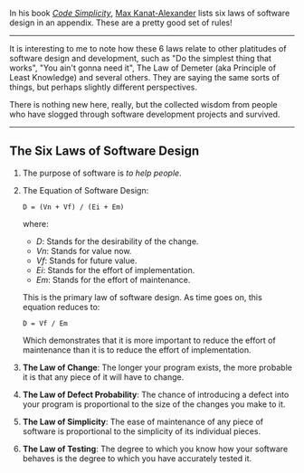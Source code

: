 In his book
[[http://www.goodreads.com/book/show/13234063-code-simplicity][/Code Simplicity/]],
[[http://www.goodreads.com/mkanat][Max Kanat-Alexander]] lists six laws
of software design in an appendix. These are a pretty good set of rules!

#+BEGIN_HTML
  <!--more-->
#+END_HTML

--------------

It is interesting to me to note how these 6 laws relate to other
platitudes of software design and development, such as "Do the simplest
thing that works", "You ain't gonna need it", The Law of Demeter (aka
Principle of Least Knowledge) and several others. They are saying the
same sorts of things, but perhaps slightly different perspectives.

There is nothing new here, really, but the collected wisdom from people
who have slogged through software development projects and survived.

--------------

** The Six Laws of Software Design
   :PROPERTIES:
   :CUSTOM_ID: the-six-laws-of-software-design
   :END:

1. The purpose of software is /to help people/.

2. The Equation of Software Design:

   #+BEGIN_EXAMPLE
        D = (Vn + Vf) / (Ei + Em)
   #+END_EXAMPLE

   where:

   - /D/: Stands for the desirability of the change.
   - /Vn/: Stands for value now.
   - /Vf/: Stands for future value.
   - /Ei/: Stands for the effort of implementation.
   - /Em/: Stands for the effort of maintenance.

   This is the primary law of software design. As time goes on, this
   equation reduces to:

   #+BEGIN_EXAMPLE
        D = Vf / Em 
   #+END_EXAMPLE

   Which demonstrates that it is more important to reduce the effort of
   maintenance than it is to reduce the effort of implementation.

3. *The Law of Change*: The longer your program exists, the more
   probable it is that any piece of it will have to change.

4. *The Law of Defect Probability*: The chance of introducing a defect
   into your program is proportional to the size of the changes you make
   to it.

5. *The Law of Simplicity*: The ease of maintenance of any piece of
   software is proportional to the simplicity of its individual pieces.

6. *The Law of Testing*: The degree to which you know how your software
   behaves is the degree to which you have accurately tested it.


